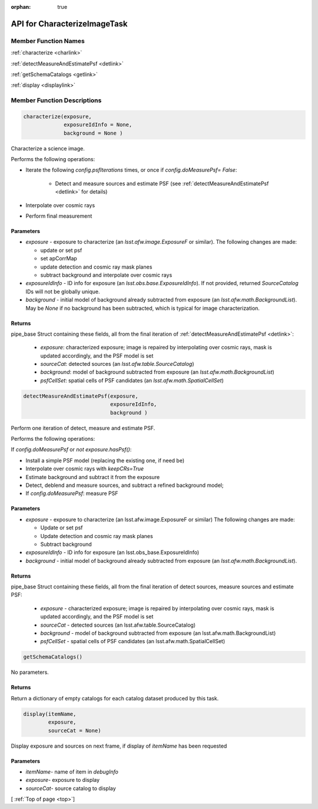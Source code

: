 .. _top:

:orphan: true
	 
#############################
API for CharacterizeImageTask
#############################


Member Function Names
=====================

:ref:`characterize <charlink>`

:ref:`detectMeasureAndEstimatePsf <detlink>`

:ref:`getSchemaCatalogs <getlink>`

:ref:`display <displaylink>`

Member Function Descriptions
============================

.. _charlink:
     
.. code-block:: python
		
  characterize(exposure,
               exposureIdInfo = None,
	       background = None )

Characterize a science image.

Performs the following operations:

- Iterate the following `config.psfIterations` times, or once if `config.doMeasurePsf= False`:

		- Detect and measure sources and estimate PSF (see :ref:`detectMeasureAndEstimatePsf <detlink>` for details)

- Interpolate over cosmic rays

- Perform final measurement


Parameters
----------

-	`exposure`	- exposure to characterize (an `lsst.afw.image.ExposureF` or similar). The following changes are made:

	- update or set psf
	- set apCorrMap
	- update detection and cosmic ray mask planes
	- subtract background and interpolate over cosmic rays

-	`exposureIdInfo` -	ID info for exposure (an `lsst.obs.base.ExposureIdInfo`). If not provided, returned `SourceCatalog` IDs will not be globally unique.

-	`background` -	initial model of background already subtracted from exposure (an `lsst.afw.math.BackgroundList`). May be `None` if no background has been subtracted, which is typical for image characterization.

Returns
-------

pipe_base Struct containing these fields, all from the final iteration of :ref:`detectMeasureAndEstimatePsf <detlink>`:

  - `exposure`: characterized exposure; image is repaired by interpolating over cosmic rays, mask is updated accordingly, and the PSF model is set

  - `sourceCat`: detected sources (an `lsst.afw.table.SourceCatalog`)

  - `background`: model of background subtracted from exposure (an `lsst.afw.math.BackgroundList`)

  - `psfCellSet`: spatial cells of PSF candidates (an `lsst.afw.math.SpatialCellSet`)




    
.. _detlink:

.. code-block:: python
		
  detectMeasureAndEstimatePsf(exposure,
		              exposureIdInfo,
 			      background )
	
Perform one iteration of detect, measure and estimate PSF.

Performs the following operations:

If `config.doMeasurePsf` or `not exposure.hasPsf()`:

- Install a simple PSF model (replacing the existing one, if need be)

- Interpolate over cosmic rays with `keepCRs=True`
- Estimate background and subtract it from the exposure
- Detect, deblend and measure sources, and subtract a refined background model;
- If `config.doMeasurePsf`: measure PSF

Parameters
----------

-	`exposure` -	exposure to characterize (an lsst.afw.image.ExposureF or similar) The following changes are made:

	- Update or set psf
	- Update detection and cosmic ray mask planes
	- Subtract background

-	`exposureIdInfo` -	ID info for exposure (an lsst.obs_base.ExposureIdInfo)

-	`background` -	initial model of background already subtracted from exposure (an `lsst.afw.math.BackgroundList`).


Returns
-------

pipe_base Struct containing these fields, all from the final iteration of detect sources, measure sources and estimate PSF:

  - `exposure` -  characterized exposure; image is repaired by interpolating over cosmic rays, mask is updated accordingly, and the PSF model is set
  - `sourceCat` - detected sources (an lsst.afw.table.SourceCatalog)
  - `background` - model of background subtracted from exposure (an lsst.afw.math.BackgroundList)
  - `psfCellSet` - spatial cells of PSF candidates (an lsst.afw.math.SpatialCellSet)



.. _getlink:

.. code-block:: python
		
 getSchemaCatalogs()

No parameters.

Returns
-------

Return a dictionary of empty catalogs for each catalog dataset
produced by this task.


.. _displaylink:

.. code-block:: python
		
 display(itemName,
 	 exposure,
 	 sourceCat = None)

Display exposure and sources on next frame, if display of `itemName` has been requested

Parameters
----------

- `itemName`-  name of item in `debugInfo`
- `exposure`-  exposure to display
- `sourceCat`-  source catalog to display

[ :ref:`Top of page <top>`]  
